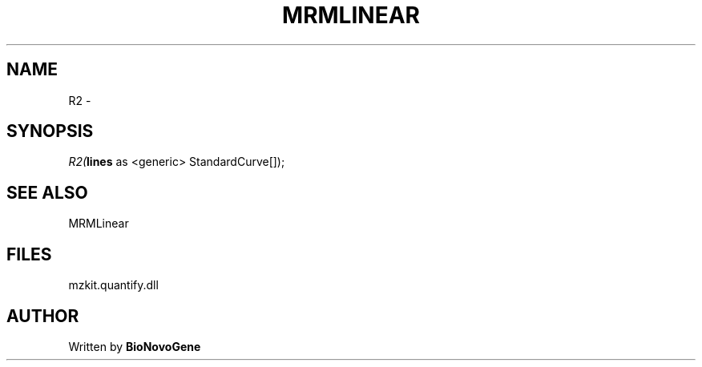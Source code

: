 .\" man page create by R# package system.
.TH MRMLINEAR 2 2000-01-01 "R2" "R2"
.SH NAME
R2 \- 
.SH SYNOPSIS
\fIR2(\fBlines\fR as <generic> StandardCurve[]);\fR
.SH SEE ALSO
MRMLinear
.SH FILES
.PP
mzkit.quantify.dll
.PP
.SH AUTHOR
Written by \fBBioNovoGene\fR
